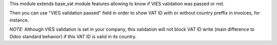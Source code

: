This module extends base_vat module features allowing to know if VIES
validation was passed or not.

Then you can use "VIES validation passed" field in order to show VAT ID with
or without country preffix in invoices, for instance.

*NOTE*: Although VIES validation is set in your company, this validation
will not block VAT ID write (main difference to Odoo standard behavior) if this
VAT ID is valid in its country.
